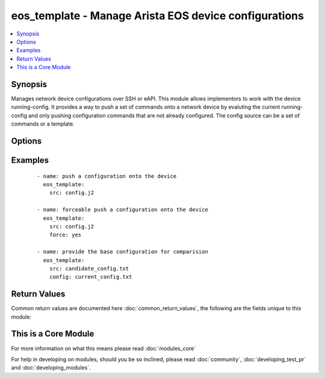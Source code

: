 .. _eos_template:


eos_template - Manage Arista EOS device configurations
++++++++++++++++++++++++++++++++++++++++++++++++++++++

.. versionadded:: 2.1


.. contents::
   :local:
   :depth: 1


Synopsis
--------

Manages network device configurations over SSH or eAPI.  This module allows implementors to work with the device running-config.  It provides a way to push a set of commands onto a network device by evaluting the current running-config and only pushing configuration commands that are not already configured.  The config source can be a set of commands or a template.




Options
-------

.. raw:: html

    <table border=1 cellpadding=4>
    <tr>
    <th class="head">parameter</th>
    <th class="head">required</th>
    <th class="head">default</th>
    <th class="head">choices</th>
    <th class="head">comments</th>
    </tr>
            <tr>
    <td>auth_pass<br/><div style="font-size: small;"></div></td>
    <td>no</td>
    <td>none</td>
        <td><ul></ul></td>
        <td><div>Specifies the password to use if required to enter privileged mode on the remote device.  If <em>authorize</em> is false, then this argument does nothing. If the value is not specified in the task, the value of environment variable ANSIBLE_NET_AUTH_PASS will be used instead.</div></td></tr>
            <tr>
    <td>authorize<br/><div style="font-size: small;"></div></td>
    <td>no</td>
    <td></td>
        <td><ul><li>yes</li><li>no</li></ul></td>
        <td><div>Instructs the module to enter priviledged mode on the remote device before sending any commands.  If not specified, the device will attempt to excecute all commands in non-priviledged mode. If the value is not specified in the task, the value of environment variable ANSIBLE_NET_AUTHORIZE will be used instead.</div></td></tr>
            <tr>
    <td>backup<br/><div style="font-size: small;"></div></td>
    <td>no</td>
    <td></td>
        <td><ul><li>yes</li><li>no</li></ul></td>
        <td><div>When this argument is configured true, the module will backup the running-config from the node prior to making any changes. The backup file will be written to backup_{{ hostname }} in the root of the playbook directory.</div></td></tr>
            <tr>
    <td>config<br/><div style="font-size: small;"></div></td>
    <td>no</td>
    <td></td>
        <td><ul></ul></td>
        <td><div>The module, by default, will connect to the remote device and retrieve the current running-config to use as a base for comparing against the contents of source.  There are times when it is not desirable to have the task get the current running-config for every task in a playbook.  The <em>config</em> argument allows the implementer to pass in the configuruation to use as the base config for comparision.</div></td></tr>
            <tr>
    <td>force<br/><div style="font-size: small;"></div></td>
    <td>no</td>
    <td></td>
        <td><ul><li>yes</li><li>no</li></ul></td>
        <td><div>The force argument instructs the module to not consider the current devices running-config.  When set to true, this will cause the module to push the contents of <em>src</em> into the device without first checking if already configured.</div></td></tr>
            <tr>
    <td>host<br/><div style="font-size: small;"></div></td>
    <td>yes</td>
    <td></td>
        <td><ul></ul></td>
        <td><div>Specifies the DNS host name or address for connecting to the remote device over the specified transport.  The value of host is used as the destination address for the transport.</div></td></tr>
            <tr>
    <td>include_defaults<br/><div style="font-size: small;"></div></td>
    <td>no</td>
    <td></td>
        <td><ul><li>yes</li><li>no</li></ul></td>
        <td><div>By default when the <span class='module'>eos_template</span> connects to the remote device to retrieve the configuration it will issue the `show running-config` command.  If this option is set to True then the issued command will be `show running-config all`</div></td></tr>
            <tr>
    <td>password<br/><div style="font-size: small;"></div></td>
    <td>no</td>
    <td></td>
        <td><ul></ul></td>
        <td><div>Specifies the password to use to authenticate the connection to the remote device.  This is a common argument used for either <em>cli</em> or <em>eapi</em> transports. If the value is not specified in the task, the value of environment variable ANSIBLE_NET_PASSWORD will be used instead.</div></td></tr>
            <tr>
    <td>port<br/><div style="font-size: small;"></div></td>
    <td>no</td>
    <td>0 (use common port)</td>
        <td><ul></ul></td>
        <td><div>Specifies the port to use when buiding the connection to the remote device.  This value applies to either <em>cli</em> or <em>eapi</em>.  The port value will default to the approriate transport common port if none is provided in the task.  (cli=22, http=80, https=443).</div></td></tr>
            <tr>
    <td>provider<br/><div style="font-size: small;"></div></td>
    <td>no</td>
    <td></td>
        <td><ul></ul></td>
        <td><div>Convience method that allows all <span class='module'>eos</span> arguments to be passed as a dict object.  All constraints (required, choices, etc) must be met either by individual arguments or values in this dict.</div></td></tr>
            <tr>
    <td>replace<br/><div style="font-size: small;"></div></td>
    <td>no</td>
    <td></td>
        <td><ul><li>yes</li><li>no</li></ul></td>
        <td><div>This argument will cause the provided configuration to be replaced on the destination node.   The use of the replace argument will always cause the task to set changed to true and will implies <em>force</em> is true.  This argument is only valid with <em>transport</em> is eapi.</div></td></tr>
            <tr>
    <td>src<br/><div style="font-size: small;"></div></td>
    <td>yes</td>
    <td></td>
        <td><ul></ul></td>
        <td><div>The path to the config source.  The source can be either a file with config or a template that will be merged during runtime.  By default the task will search for the source file in role or playbook root folder in templates directory.</div></td></tr>
            <tr>
    <td>ssh_keyfile<br/><div style="font-size: small;"></div></td>
    <td>no</td>
    <td></td>
        <td><ul></ul></td>
        <td><div>Specifies the SSH keyfile to use to authenticate the connection to the remote device.  This argument is only used for <em>cli</em> transports. If the value is not specified in the task, the value of environment variable ANSIBLE_NET_SSH_KEYFILE will be used instead.</div></td></tr>
            <tr>
    <td>transport<br/><div style="font-size: small;"></div></td>
    <td>yes</td>
    <td>cli</td>
        <td><ul></ul></td>
        <td><div>Configures the transport connection to use when connecting to the remote device.  The transport argument supports connectivity to the device over cli (ssh) or eapi.</div></td></tr>
            <tr>
    <td>use_ssl<br/><div style="font-size: small;"></div></td>
    <td>no</td>
    <td>True</td>
        <td><ul><li>yes</li><li>no</li></ul></td>
        <td><div>Configures the <em>transport</em> to use SSL if set to true only when the <em>transport</em> argument is configured as eapi.  If the transport argument is not eapi, this value is ignored</div></td></tr>
            <tr>
    <td>username<br/><div style="font-size: small;"></div></td>
    <td>no</td>
    <td></td>
        <td><ul></ul></td>
        <td><div>Configures the usename to use to authenticate the connection to the remote device.  The value of <em>username</em> is used to authenticate either the CLI login or the eAPI authentication depending on which transport is used. If the value is not specified in the task, the value of environment variable ANSIBLE_NET_USERNAME will be used instead.</div></td></tr>
        </table>
    </br>



Examples
--------

 ::

    - name: push a configuration onto the device
      eos_template:
        src: config.j2
    
    - name: forceable push a configuration onto the device
      eos_template:
        src: config.j2
        force: yes
    
    - name: provide the base configuration for comparision
      eos_template:
        src: candidate_config.txt
        config: current_config.txt

Return Values
-------------

Common return values are documented here :doc:`common_return_values`, the following are the fields unique to this module:

.. raw:: html

    <table border=1 cellpadding=4>
    <tr>
    <th class="head">name</th>
    <th class="head">description</th>
    <th class="head">returned</th>
    <th class="head">type</th>
    <th class="head">sample</th>
    </tr>

        <tr>
        <td> updates </td>
        <td> The set of commands that will be pushed to the remote device </td>
        <td align=center> always </td>
        <td align=center> list </td>
        <td align=center> ['...', '...'] </td>
    </tr>
            <tr>
        <td> responses </td>
        <td> The set of responses from issuing the commands on the device </td>
        <td align=center>  </td>
        <td align=center> list </td>
        <td align=center> ['...', '...'] </td>
    </tr>
        
    </table>
    </br></br>



    
This is a Core Module
---------------------

For more information on what this means please read :doc:`modules_core`

    
For help in developing on modules, should you be so inclined, please read :doc:`community`, :doc:`developing_test_pr` and :doc:`developing_modules`.

